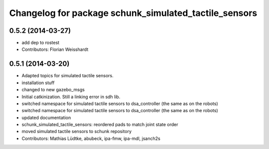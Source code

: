 ^^^^^^^^^^^^^^^^^^^^^^^^^^^^^^^^^^^^^^^^^^^^^^^^^^^^^^
Changelog for package schunk_simulated_tactile_sensors
^^^^^^^^^^^^^^^^^^^^^^^^^^^^^^^^^^^^^^^^^^^^^^^^^^^^^^

0.5.2 (2014-03-27)
------------------
* add dep to rostest
* Contributors: Florian Weisshardt

0.5.1 (2014-03-20)
------------------
* Adapted topics for simulated tactile sensors.
* installation stuff
* changed to new gazebo_msgs
* Initial catkinization. Still a linking error in sdh lib.
* switched namespace for simulated tactile sensors to dsa_controller (the same as on the robots)
* switched namespace for simulated tactile sensors to dsa_controller (the same as on the robots)
* updated documentation
* schunk_simulated_tactile_sensors: reordered pads to match joint state order
* moved simulated tactile sensors to schunk repository
* Contributors: Mathias Lüdtke, abubeck, ipa-fmw, ipa-mdl, jsanch2s
